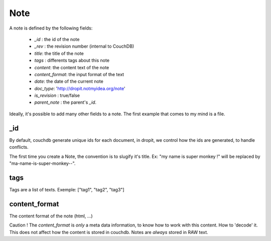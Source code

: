 Note
====

A note is defined by the following fields: 

    * `_id` : the id of the note
    * `_rev` : the revision number (internal to CouchDB)
    * `title`: the title of the note
    * `tags` : differents tags about this note
    * `content`: the content text of the note
    * `content_format`: the input format of the text
    * `date`: the date of the current note
    * `doc_type`: 'http://dropit.notmyidea.org/note'
    * `is_revision` : true/false
    * `parent_note` : the parent's `_id`.

Ideally, it's possible to add many other fields to a note. The first example 
that comes to my mind is a file.

_id
----

By default, couchdb generate unique ids for each document, in dropit, we control
how the ids are generated, to handle conflicts.

The first time you create a Note, the convention is to slugify it's title.
Ex: "my name is super monkey !" will be replaced by "ma-name-is-super-monkey--".

tags
----

Tags are a list of texts. Exemple:
["tag1", "tag2", "tag3"]

content_format
--------------

The content format of the note (html, ...)

Caution ! The `content_format` is *only* a meta data information, to know how to
work with this content. How to 'decode' it. This does not affect how the content
is stored in couchdb. Notes are *always* stored in RAW text.

